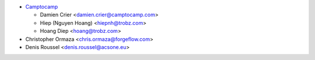 * `Camptocamp <https://www.camptocamp.com>`_

  * Damien Crier <damien.crier@camptocamp.com>
  * Hiep (Nguyen Hoang) <hiepnh@trobz.com>
  * Hoang Diep <hoang@trobz.com>

* Christopher Ormaza <chris.ormaza@forgeflow.com>

* Denis Roussel <denis.roussel@acsone.eu>
